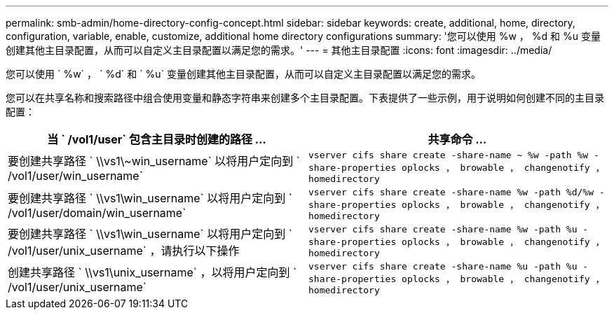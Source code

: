 ---
permalink: smb-admin/home-directory-config-concept.html 
sidebar: sidebar 
keywords: create, additional, home, directory, configuration, variable, enable, customize, additional home directory configurations 
summary: '您可以使用 %w ， %d 和 %u 变量创建其他主目录配置，从而可以自定义主目录配置以满足您的需求。' 
---
= 其他主目录配置
:icons: font
:imagesdir: ../media/


[role="lead"]
您可以使用 ` %w` ， ` %d` 和 ` %u` 变量创建其他主目录配置，从而可以自定义主目录配置以满足您的需求。

您可以在共享名称和搜索路径中组合使用变量和静态字符串来创建多个主目录配置。下表提供了一些示例，用于说明如何创建不同的主目录配置：

|===
| 当 ` /vol1/user` 包含主目录时创建的路径 ... | 共享命令 ... 


 a| 
要创建共享路径 ` \\vs1\~win_username` 以将用户定向到 ` /vol1/user/win_username`
 a| 
`vserver cifs share create -share-name ~ %w -path %w -share-properties oplocks ， browable ， changenotify ， homedirectory`



 a| 
要创建共享路径 ` \\vs1\win_username` 以将用户定向到 ` /vol1/user/domain/win_username`
 a| 
`vserver cifs share create -share-name %w -path %d/%w -share-properties oplocks ， browable ， changenotify ， homedirectory`



 a| 
要创建共享路径 ` \\vs1\win_username` 以将用户定向到 ` /vol1/user/unix_username` ，请执行以下操作
 a| 
`vserver cifs share create -share-name %w -path %u -share-properties oplocks ， browable ， changenotify ， homedirectory`



 a| 
创建共享路径 ` \\vs1\unix_username` ，以将用户定向到 ` /vol1/user/unix_username`
 a| 
`vserver cifs share create -share-name %u -path %u -share-properties oplocks ， browable ， changenotify ， homedirectory`

|===